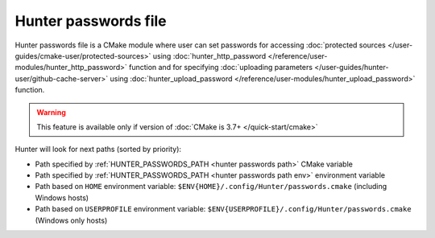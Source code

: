 .. Copyright (c) 2018, Ruslan Baratov
.. All rights reserved.

Hunter passwords file
=====================

Hunter passwords file is a CMake module where user can set passwords
for accessing
:doc:`protected sources </user-guides/cmake-user/protected-sources>`
using
:doc:`hunter_http_password </reference/user-modules/hunter_http_password>`
function and for specifying
:doc:`uploading parameters </user-guides/hunter-user/github-cache-server>`
using
:doc:`hunter_upload_password </reference/user-modules/hunter_upload_password>`
function.

.. warning::

  This feature is available only if version of
  :doc:`CMake is 3.7+ </quick-start/cmake>`

Hunter will look for next paths (sorted by priority):

* Path specified by :ref:`HUNTER_PASSWORDS_PATH <hunter passwords path>`
  CMake variable

* Path specified by :ref:`HUNTER_PASSWORDS_PATH <hunter passwords path env>`
  environment variable

* Path based on ``HOME`` environment variable:
  ``$ENV{HOME}/.config/Hunter/passwords.cmake`` (including Windows hosts)

* Path based on ``USERPROFILE`` environment variable:
  ``$ENV{USERPROFILE}/.config/Hunter/passwords.cmake`` (Windows only hosts)
